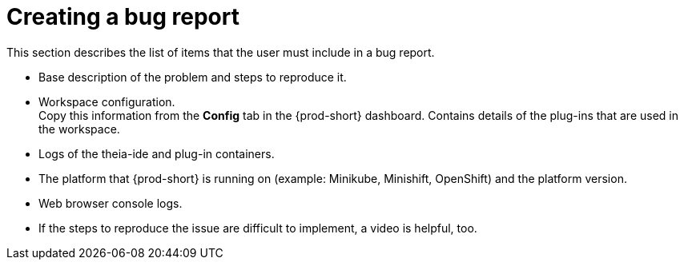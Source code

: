 [id="creating-a-bug-report_{context}"]
= Creating a bug report

// FIXME: Add in future {prod-short} FAQ.
// include::ref_creating-a-bug-report.adoc[leveloffset=+1]
// not included or linked from anywhere

This section describes the list of items that the user must include in a bug report.

* Base description of the problem and steps to reproduce it.

* Workspace configuration. +
Copy this information from the *Config* tab in the {prod-short} dashboard.
Contains details of the plug-ins that are used in the workspace.

* Logs of the theia-ide and plug-in containers.

* The platform that {prod-short} is running on (example: Minikube, Minishift, OpenShift) and the platform version.

* Web browser console logs.

* If the steps to reproduce the issue are difficult to implement, a video is helpful, too.
